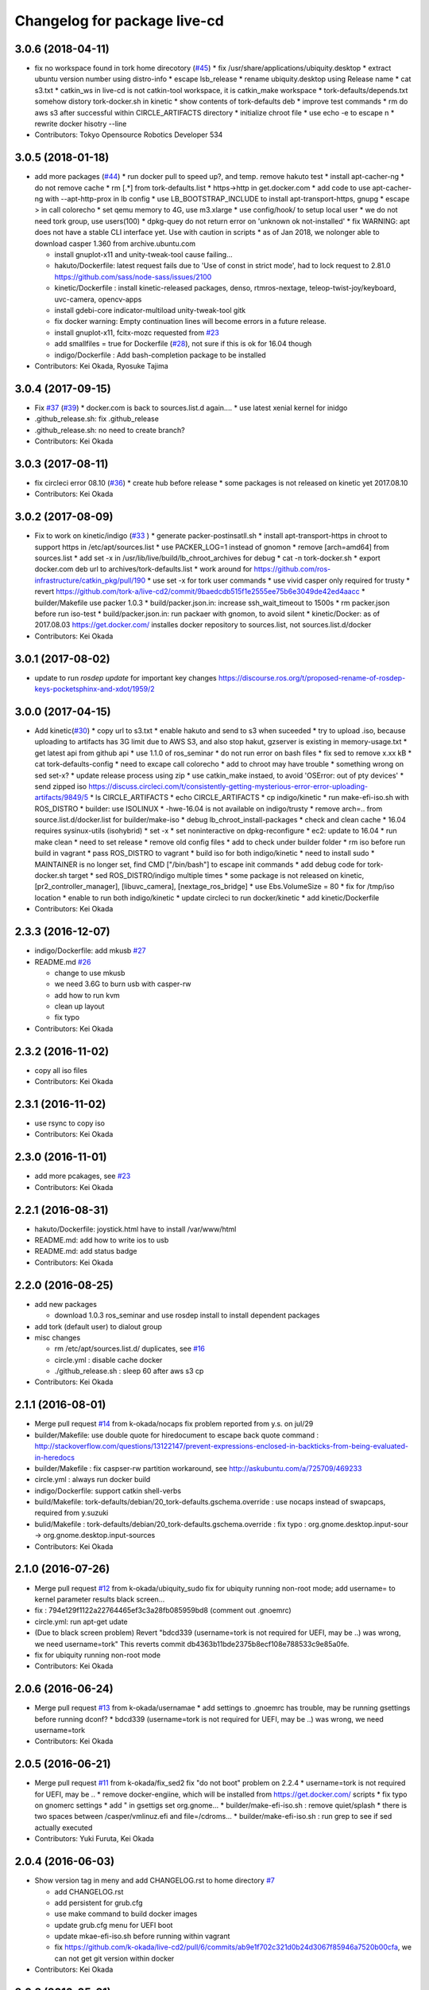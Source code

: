 ^^^^^^^^^^^^^^^^^^^^^^^^^^^^^
Changelog for package live-cd
^^^^^^^^^^^^^^^^^^^^^^^^^^^^^

3.0.6 (2018-04-11)
------------------
* fix no workspace found in tork home direcotory (`#45 <https://github.com/tork-a/live-cd2/issues/45>`_)
  * fix /usr/share/applications/ubiquity.desktop
  * extract ubuntu version number using distro-info
  * escape lsb_release
  * rename ubiquity.desktop using Release name
  * cat s3.txt
  * catkin_ws in live-cd is not catkin-tool workspace, it is catkin_make workspace
  * tork-defaults/depends.txt somehow distory tork-docker.sh in kinetic
  * show contents of tork-defaults deb
  * improve test commands
  * rm do aws s3 after successful within CIRCLE_ARTIFACTS directory
  * initialize chroot file
  * use echo -e to escape \n
  * rewrite docker hisotry --line
* Contributors: Tokyo Opensource Robotics Developer 534

3.0.5 (2018-01-18)
------------------
* add more packages (`#44 <https://github.com/tork-a/live-cd2/issues/44>`_)
  * run docker pull to speed up?, and temp. remove hakuto test
  * install apt-cacher-ng
  * do not remove cache
  * rm [.*] from tork-defaults.list
  * https->http in get.docker.com
  * add code to use apt-cacher-ng with --apt-http-prox in lb config
  * use LB_BOOTSTRAP_INCLUDE to install apt-transport-https, gnupg
  * escape > in call colorecho
  * set qemu memory to 4G, use m3.xlarge
  * use config/hook/ to setup local user
  * we do not need tork group, use users(100)
  * dpkg-quey do not return error on 'unknown ok not-installed'
  * fix WARNING: apt does not have a stable CLI interface yet. Use with caution in scripts
  * as of Jan 2018, we nolonger able to download casper 1.360 from archive.ubuntu.com

  * install gnuplot-x11 and unity-tweak-tool cause failing...
  * hakuto/Dockerfile: latest request fails due to 'Use of const in strict mode', had to lock request to 2.81.0  https://github.com/sass/node-sass/issues/2100
  * kinetic/Dockerfile : install kinetic-released packages, denso, rtmros-nextage, teleop-twist-joy/keyboard, uvc-camera, opencv-apps
  * install  gdebi-core indicator-multiload unity-tweak-tool gitk
  * fix docker warning: Empty continuation lines will become errors in a future release.
  * install gnuplot-x11, fcitx-mozc requested from `#23 <https://github.com/tork-a/live-cd2/issues/23>`_
  * add smallfiles = true for Dockerfile (`#28 <https://github.com/tork-a/live-cd2/issues/28>`_), not sure if this is ok for 16.04 though
  * indigo/Dockerfile : Add bash-completion package to be installed
* Contributors: Kei Okada, Ryosuke Tajima

3.0.4 (2017-09-15)
------------------
* Fix `#37 <https://github.com/tork-a/live-cd2/issues/37>`_ (`#39 <https://github.com/tork-a/live-cd2/issues/39>`_)
  * docker.com is back to sources.list.d again....
  * use latest xenial kernel for inidgo

* .github_release.sh: fix .github_release
* .github_release.sh: no need to create branch?
* Contributors: Kei Okada

3.0.3 (2017-08-11)
------------------
* fix circleci error 08.10 (`#36 <https://github.com/tork-a/live-cd2/issues/36>`_)
  * create hub before release
  * some packages is not released on kinetic yet 2017.08.10

* Contributors: Kei Okada

3.0.2 (2017-08-09)
------------------
* Fix to work on kinetic/indigo (`#33 <https://github.com/tork-a/live-cd2/issues/33>`_ )
  * generate packer-postinsatll.sh
  * install apt-transport-https in chroot to support https in  /etc/apt/sources.list
  * use PACKER_LOG=1 instead of gnomon
  * remove [arch=amd64] from sources.list
  * add set -x in /usr/lib/live/build/lb_chroot_archives for debug
  * cat -n tork-docker.sh
  * export docker.com deb url to archives/tork-defaults.list
  * work around for https://github.com/ros-infrastructure/catkin_pkg/pull/190
  * use set -x for tork user commands
  * use vivid casper only required for trusty
  * revert https://github.com/tork-a/live-cd2/commit/9baedcdb515f1e2555ee75b6e3049de42ed4aacc
  * builder/Makefile use packer 1.0.3
  * build/packer.json.in: increase ssh_wait_timeout to 1500s
  * rm packer.json before run iso-test
  * build/packer.json.in: run packaer with gnomon, to avoid silent
  * kinetic/Docker: as of 2017.08.03 https://get.docker.com/ installes docker repository to sources.list, not sources.list.d/docker

* Contributors: Kei Okada

3.0.1 (2017-08-02)
------------------
* update to run `rosdep update` for important key changes https://discourse.ros.org/t/proposed-rename-of-rosdep-keys-pocketsphinx-and-xdot/1959/2

3.0.0 (2017-04-15)
------------------
* Add kinetic(`#30 <https://github.com/tork-a/live-cd2/issues/30>`_)
  * copy url to s3.txt
  * enable hakuto and send to s3 when suceeded
  * try to upload .iso, because uploading to artifacts has 3G limit   due to AWS S3, and also stop hakut, gzserver is existing in memory-usage.txt
  * get latest api from github api
  * use 1.1.0 of ros_seminar
  * do not run error on bash files
  * fix sed to remove x.xx kB
  * cat tork-defaults-config
  * need to excape call colorecho
  * add to chroot may have trouble
  * something wrong on sed set-x?
  * update release process using zip
  * use catkin_make instaed, to avoid 'OSError: out of pty devices'
  * send zipped iso https://discuss.circleci.com/t/consistently-getting-mysterious-error-error-uploading-artifacts/9849/5
  * ls CIRCLE_ARTIFACTS
  * echo CIRCLE_ARTIFACTS
  * cp indigo/kinetic
  * run make-efi-iso.sh with ROS_DISTRO
  * builder: use ISOLINUX
  * -hwe-16.04 is not available on indigo/trusty
  * remove arch=.. from source.list.d/docker.list for builder/make-iso
  * debug lb_chroot_install-packages
  * check and clean cache
  * 16.04 requires sysinux-utils (isohybrid)
  * set -x
  * set noninteractive on dpkg-reconfigure
  * ec2: update to 16.04
  * run make clean
  * need to set release
  * remove old config files
  * add to check under builder folder
  * rm iso before run build in vagrant
  * pass ROS_DISTRO to vagrant
  * build iso for both indigo/kinetic
  * need to install sudo
  * MAINTAINER is no longer set, find CMD ["/bin/bash"] to escape init commands
  * add debug code for tork-docker.sh target
  * sed ROS_DISTRO/indigo multiple times
  * some package is not released on kinetic, [pr2_controller_manager], [libuvc_camera], [nextage_ros_bridge]
  * use Ebs.VolumeSize = 80
  * fix for /tmp/iso location
  * enable to run both indigo/kinetic
  * update circleci to run docker/kinetic
  * add kinetic/Dockerfile
* Contributors: Kei Okada

2.3.3 (2016-12-07)
------------------
* indigo/Dockerfile: add mkusb `#27 <https://github.com/tork-a/live-cd2/issues/27>`_

* README.md `#26 <https://github.com/tork-a/live-cd2/issues/26>`_

  * change to use mkusb
  * we need 3.6G to burn usb with casper-rw
  * add how to run kvm
  * clean up layout
  * fix typo

* Contributors: Kei Okada

2.3.2 (2016-11-02)
------------------
* copy all iso files
* Contributors: Kei Okada

2.3.1 (2016-11-02)
------------------
* use rsync to copy iso
* Contributors: Kei Okada

2.3.0 (2016-11-01)
------------------
* add more pcakages, see `#23 <https://github.com/tork-a/live-cd2/issues/23>`_
* Contributors: Kei Okada

2.2.1 (2016-08-31)
------------------
* hakuto/Dockerfile: joystick.html have to install /var/www/html
* README.md: add how to write ios to usb
* README.md: add status badge
* Contributors: Kei Okada

2.2.0 (2016-08-25)
------------------
* add new packages

  * download 1.0.3 ros_seminar and use rosdep install to install  dependent packages

* add tork (default user) to dialout group

* misc changes

  * rm /etc/apt/sources.list.d/ duplicates, see `#16 <https://github.com/k-okada/live-cd2/issues/16>`_
  * circle.yml : disable cache docker
  * ./github_release.sh : sleep 60 after aws s3 cp

* Contributors: Kei Okada

2.1.1 (2016-08-01)
------------------
* Merge pull request `#14 <https://github.com/k-okada/live-cd2/issues/14>`_ from k-okada/nocaps
  fix problem reported from y.s. on jul/29
* builder/Makefile: use double quote for hiredocument to escape back quote command : http://stackoverflow.com/questions/13122147/prevent-expressions-enclosed-in-backticks-from-being-evaluated-in-heredocs
* builder/Makefile : fix caspser-rw partition workaround, see http://askubuntu.com/a/725709/469233
* circle.yml : always run docker build
* indigo/Dockerfile: support catkin shell-verbs
* build/Makefile: tork-defaults/debian/20_tork-defaults.gschema.override : use nocaps instead of swapcaps, required from y.suzuki
* bulid/Makefile : tork-defaults/debian/20_tork-defaults.gschema.override : fix typo : org.gnome.desktop.input-sour -> org.gnome.desktop.input-sources
* Contributors: Kei Okada

2.1.0 (2016-07-26)
------------------
* Merge pull request `#12 <https://github.com/k-okada/live-cd2/issues/12>`_ from k-okada/ubiquity_sudo
  fix for ubiquity running non-root mode; add username= to kernel parameter results black screen...
* fix : 794e129f1122a22764465ef3c3a28fb085959bd8 (comment out .gnoemrc)
* circle.yml: run apt-get udate
* (Due to black screen problem) Revert "bdcd339 (username=tork is not required for UEFI, may be ..) was wrong, we need username=tork"
  This reverts commit db4363b11bde2375b8ecf108e788533c9e85a0fe.
* fix for ubiquity running non-root mode
* Contributors: Kei Okada

2.0.6 (2016-06-24)
------------------
* Merge pull request `#13 <https://github.com/k-okada/live-cd2/issues/13>`_ from k-okada/usernamae
  * add settings to .gnoemrc has trouble, may be running gsettings before running dconf?
  * bdcd339 (username=tork is not required for UEFI, may be ..) was wrong, we need username=tork
* Contributors: Kei Okada

2.0.5 (2016-06-21)
------------------
* Merge pull request `#11 <https://github.com/k-okada/live-cd2/issues/11>`_ from k-okada/fix_sed2 fix "do not boot" problem on 2.2.4
  * username=tork is not required for UEFI, may be ..
  * remove docker-engiine, which will be installed from https://get.docker.com/ scripts
  * fix typo on gnomerc settings
  * add " in gsettigs set org.gnome...
  * builder/make-efi-iso.sh : remove quiet/splash
  * there is two spaces between /casper/vmlinuz.efi and file=/cdroms...
  * builder/make-efi-iso.sh : run grep to see if sed actually executed
* Contributors: Yuki Furuta, Kei Okada

2.0.4 (2016-06-03)
------------------
* Show version tag in meny and add CHANGELOG.rst to home directory `#7 <https://github.com/k-okada/live-cd2/issues/7>`_

  * add CHANGELOG.rst
  * add persistent for grub.cfg
  * use make command to build docker images
  * update grub.cfg menu for UEFI boot
  * update mkae-efi-iso.sh before running within vagrant
  * fix https://github.com/k-okada/live-cd2/pull/6/commits/ab9e1f702c321d0b24d3067f85946a7520b00cfa, we can not get git version within docker

* Contributors: Kei Okada

2.0.3 (2016-05-31)
------------------
* add clive-cd version on boot menu (https://github.com/k-okada/live-cd2/issues/6 )
* add comment on live-cd version within .bashrc (https://github.com/k-okada/live-cd2/issues/6 )
* cirlce.yml : docker repo name is tork not tork-a (https://github.com/k-okada/live-cd2/issues/6 )

* Contributors: Kei Okada

2.0.2 (2016-05-30)
------------------
* download ros_seminar to ~/Downloads (`#5 <https://github.com/k-okada/live-cd2/issues/5>`_)
* Fix master broken 05/28 (`#4 <https://github.com/k-okada/live-cd2/issues/4>`_ )

  * add https://github.com/RobotWebTools/rosbridge_suite/pull/219
  * https://github.com/tork-a/hakuto/pull/63 and https://github.com/tork-a/hakuto/commit/f0338a7bb2852c599bd19be261997bdd9a871375 has already been released
  * add time stamp to Dockerfile to run apt-get update everytime

* add hakuto apps, release on docker/hub (`#3 <https://github.com/k-okada/live-cd2/issues/3>`_)
* rename docker image name to tork/indigo for docker hub (`#2 <https://github.com/k-okada/live-cd2/issues/2>`_)

  * cut first n line until first MAINTAINER appears
  * add push target
  * indigo/Dockerfile: fix for catkin_tools > 0.4.x
  * rename docker image name to tork/indigo for docker hub

* Contributors: Kei Okada

2.0.1 (2016-04-13)
------------------
* add 2nd gen of live-cd
* first commit
* Contributors: Kei Okada
